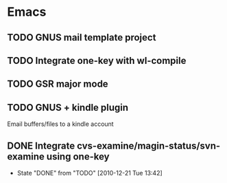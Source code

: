 * Emacs
** TODO GNUS mail template project
** TODO Integrate one-key with wl-compile
** TODO GSR major mode
** TODO GNUS + kindle plugin
   Email buffers/files to a kindle account
** DONE Integrate cvs-examine/magin-status/svn-examine using one-key
   CLOSED: [2010-12-21 Tue 13:42]
   - State "DONE"       from "TODO"       [2010-12-21 Tue 13:42]
